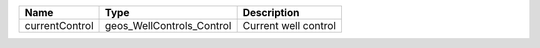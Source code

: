 

============== ========================= ==================== 
Name           Type                      Description          
============== ========================= ==================== 
currentControl geos_WellControls_Control Current well control 
============== ========================= ==================== 



